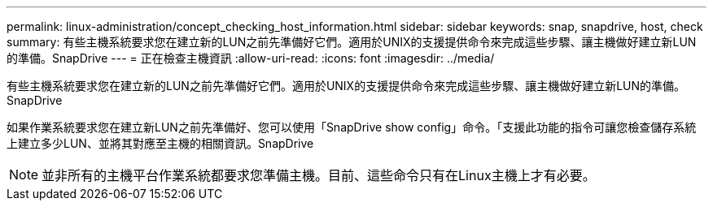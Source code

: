 ---
permalink: linux-administration/concept_checking_host_information.html 
sidebar: sidebar 
keywords: snap, snapdrive, host, check 
summary: 有些主機系統要求您在建立新的LUN之前先準備好它們。適用於UNIX的支援提供命令來完成這些步驟、讓主機做好建立新LUN的準備。SnapDrive 
---
= 正在檢查主機資訊
:allow-uri-read: 
:icons: font
:imagesdir: ../media/


[role="lead"]
有些主機系統要求您在建立新的LUN之前先準備好它們。適用於UNIX的支援提供命令來完成這些步驟、讓主機做好建立新LUN的準備。SnapDrive

如果作業系統要求您在建立新LUN之前先準備好、您可以使用「SnapDrive show config」命令。「支援此功能的指令可讓您檢查儲存系統上建立多少LUN、並將其對應至主機的相關資訊。SnapDrive


NOTE: 並非所有的主機平台作業系統都要求您準備主機。目前、這些命令只有在Linux主機上才有必要。
